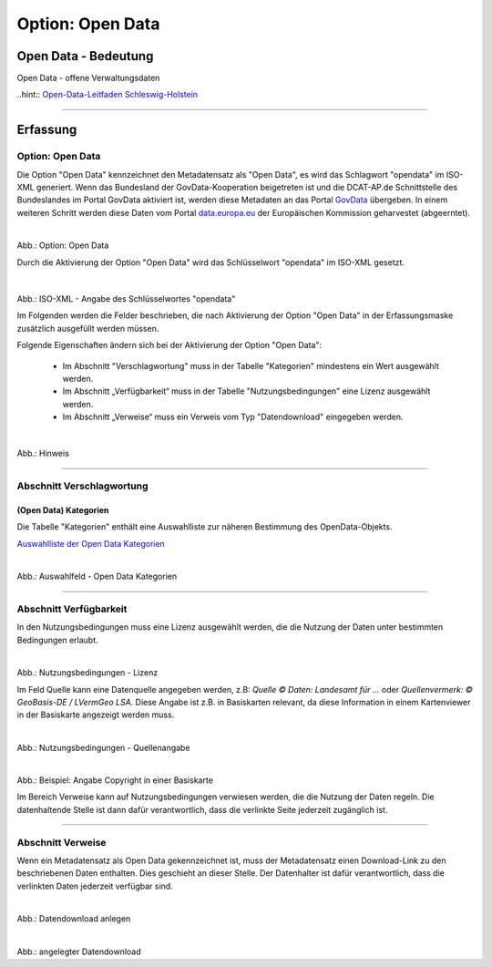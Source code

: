 
-----------------
Option: Open Data
-----------------

Open Data - Bedeutung
^^^^^^^^^^^^^^^^^^^^^

Open Data - offene Verwaltungsdaten

..hint:: `Open-Data-Leitfaden Schleswig-Holstein <https://opendata.schleswig-holstein.de/leitfaden/>`_

-----------------------------------------------------------------------------------------------------------------------

Erfassung
^^^^^^^^^

Option: Open Data
""""""""""""""""""

Die Option "Open Data" kennzeichnet den Metadatensatz als "Open Data", es wird das Schlagwort "opendata" im ISO-XML generiert. Wenn das Bundesland der GovData-Kooperation beigetreten ist und die DCAT-AP.de Schnittstelle des Bundeslandes im Portal GovData aktiviert ist, werden diese Metadaten an das Portal `GovData <https://www.govdata.de/>`_ übergeben. In einem weiteren Schritt werden diese Daten vom Portal `data.europa.eu <https://data.europa.eu/de/trening/what-open-data>`_ der Europäischen Kommission geharvestet (abgeerntet). 

.. figure:: ../../../../img/ige/erfassung/ige_metadaten/datensatztypen/option/checkboxen/metaver_checkbox_typ_opendata.png
   :align: left
   :scale: 90
   :figwidth: 100%

Abb.: Option: Open Data

Durch die Aktivierung der Option "Open Data" wird das Schlüsselwort "opendata" im ISO-XML gesetzt.

 .. figure:: ../../../../img/ige/erfassung/ige_metadaten/datensatztypen/option/open-data/iso-xml-opendata.png
   :align: left
   :scale: 60
   :figwidth: 100%

Abb.: ISO-XML - Angabe des Schlüsselwortes "opendata"


Im Folgenden werden die Felder beschrieben, die nach Aktivierung der Option "Open Data" in der Erfassungsmaske zusätzlich ausgefüllt werden müssen.

Folgende Eigenschaften ändern sich bei der Aktivierung der Option "Open Data":

 - Im Abschnitt "Verschlagwortung" muss in der Tabelle "Kategorien" mindestens ein Wert ausgewählt werden.
 - Im Abschnitt „Verfügbarkeit“ muss in der Tabelle "Nutzungsbedingungen" eine Lizenz ausgewählt werden.
 - Im Abschnitt „Verweise“ muss ein Verweis vom Typ "Datendownload" eingegeben werden.


.. figure:: ../../../../img/ige/erfassung/ige_metadaten/datensatztypen/option/open-data/open-data_hinweis.png
   :align: left
   :scale: 80
   :figwidth: 100%

Abb.: Hinweis


-----------------------------------------------------------------------------------------------------------------------

Abschnitt Verschlagwortung
""""""""""""""""""""""""""

(Open Data) Kategorien
'''''''''''''''''''''''

Die Tabelle "Kategorien" enthält eine Auswahlliste zur näheren Bestimmung des OpenData-Objekts.

`Auswahlliste der Open Data Kategorien <https://metaver-bedienungsanleitung.readthedocs.io/de/latest/ingrid-editor/auswahllisten/auswahlliste_allgemeines_opendata-kategorien.html>`_


.. figure:: ../../../../img/ige/erfassung/ige_metadaten/datensatztypen/option/open-data/open-data_kategorie.png
   :align: left
   :scale: 80
   :figwidth: 100%

Abb.: Auswahlfeld - Open Data Kategorien

-----------------------------------------------------------------------------------------------------------------------

Abschnitt Verfügbarkeit
"""""""""""""""""""""""

In den Nutzungsbedingungen muss eine Lizenz ausgewählt werden, die die Nutzung der Daten unter bestimmten Bedingungen erlaubt. 

.. figure:: ../../../../img/ige/erfassung/ige_metadaten/datensatztypen/option/open-data/open-data_nutzungsbedingungen_lizenz.png
   :align: left
   :scale: 90
   :figwidth: 100%

Abb.: Nutzungsbedingungen - Lizenz


Im Feld Quelle kann eine Datenquelle angegeben werden, z.B: *Quelle © Daten: Landesamt für ...* oder *Quellenvermerk: © GeoBasis-DE / LVermGeo LSA*. Diese Angabe ist z.B. in Basiskarten relevant, da diese Information in einem Kartenviewer in der Basiskarte angezeigt werden muss.

.. figure:: ../../../../img/ige/erfassung/ige_metadaten/datensatztypen/option/open-data/open-data_nutzungsbedingungen_quelle.png
   :align: left
   :scale: 80
   :figwidth: 100%

Abb.: Nutzungsbedingungen - Quellenangabe


.. figure:: ../../../../img/kartenclient/metaver-kartenviewer_angabe-copyright.png
   :align: left
   :scale: 70
   :figwidth: 100%

Abb.: Beispiel: Angabe Copyright in einer Basiskarte

Im Bereich Verweise kann auf Nutzungsbedingungen verwiesen werden, die die Nutzung der Daten regeln. Die datenhaltende Stelle ist dann dafür verantwortlich, dass die verlinkte Seite jederzeit zugänglich ist.

-----------------------------------------------------------------------------------------------------------------------

Abschnitt Verweise
""""""""""""""""""

Wenn ein Metadatensatz als Open Data gekennzeichnet ist, muss der Metadatensatz einen Download-Link zu den beschriebenen Daten enthalten. Dies geschieht an dieser Stelle. Der Datenhalter ist dafür verantwortlich, dass die verlinkten Daten jederzeit verfügbar sind.


.. figure:: ../../../../img/ige/erfassung/ige_metadaten/datensatztypen/option/open-data/open-data_verweis.png
   :align: left
   :scale: 90
   :figwidth: 100%

Abb.: Datendownload anlegen


.. figure:: ../../../../img/ige/erfassung/ige_metadaten/datensatztypen/option/open-data/open-data_verweis_angelegt.png
   :align: left
   :scale: 100
   :figwidth: 100%

Abb.: angelegter Datendownload


